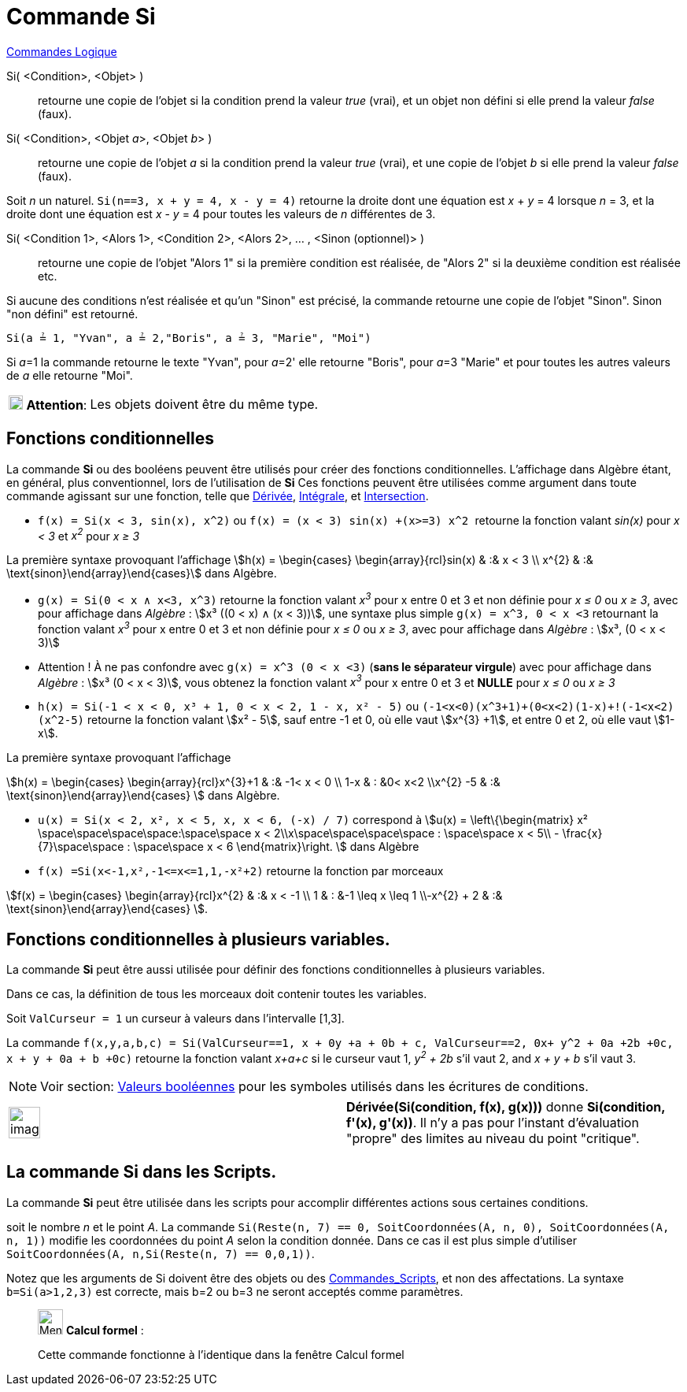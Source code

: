 = Commande Si
:page-en: commands/If
ifdef::env-github[:imagesdir: /fr/modules/ROOT/assets/images]

xref:commands/Commandes_Logique.adoc[Commandes Logique]

Si( <Condition>, <Objet> )::
  retourne une copie de l’objet si la condition prend la valeur _true_ (vrai), et un objet non défini si elle prend la
  valeur _false_ (faux).
Si( <Condition>, <Objet __a__>, <Objet __b__> )::
  retourne une copie de l’objet _a_ si la condition prend la valeur _true_ (vrai), et une copie de l’objet _b_ si elle
  prend la valeur _false_ (faux).

[EXAMPLE]
====

Soit _n_ un naturel. `++Si(n==3, x + y = 4, x - y = 4)++` retourne la droite dont une équation est _x_ + _y_
= 4 lorsque _n_ = 3, et la droite dont une équation est _x_ - _y_ = 4 pour toutes les valeurs de _n_ différentes de 3.

====

Si( <Condition 1>, <Alors 1>, <Condition 2>, <Alors 2>, ... , <Sinon (optionnel)> )::
  retourne une copie de l’objet "Alors 1" si la première condition est réalisée, de "Alors 2" si la deuxième condition
  est réalisée etc.

Si aucune des conditions n'est réalisée et qu'un "Sinon" est précisé, la commande retourne une copie de l’objet "Sinon".
Sinon "non défini" est retourné.

[EXAMPLE]
====

`++Si(a ≟ 1, "Yvan", a ≟ 2,"Boris", a ≟ 3, "Marie", "Moi")++`

Si __a__=1 la commande retourne le texte "Yvan", pour __a__=2' elle retourne "Boris", pour __a__=3 "Marie" et pour
toutes les autres valeurs de _a_ elle retourne "Moi".

====

[width="100%",cols="12%,88%",]
|===
|image:18px-Attention.png[Attention,title="Attention",width=18,height=18] *Attention*: |Les objets doivent être du même
type.
|===

== Fonctions conditionnelles

La commande *Si* ou des booléens peuvent être utilisés pour créer des fonctions conditionnelles. L'affichage dans
Algèbre étant, en général, plus conventionnel, lors de l'utilisation de *Si* Ces fonctions peuvent être utilisées comme
argument dans toute commande agissant sur une fonction, telle que xref:/commands/Dérivée.adoc[Dérivée],
xref:/commands/Intégrale.adoc[Intégrale], et xref:/commands/Intersection.adoc[Intersection].

[EXAMPLE]
====

* `++f(x) = Si(x < 3, sin(x), x^2)++` ou `++f(x) = (x < 3) sin(x) +(x>=3) x^2 ++` retourne la fonction valant _sin(x)_
pour _x < 3_ et _x^2^_ pour _x ≥ 3_

La première syntaxe provoquant l'affichage stem:[h(x) = \begin{cases} \begin{array}{rcl}sin(x) & :&  x < 3 \\
x^{2} & :& \text{sinon}\end{array}\end{cases}] dans Algèbre.

* `++g(x) = Si(0 < x ∧ x<3, x^3)++` retourne la fonction valant _x^3^_ pour x entre 0 et 3 et non définie pour _x ≤ 0_
ou _x ≥ 3_, avec pour affichage dans _Algèbre_ : stem:[x³ ((0 < x) ∧ (x < 3))],  une syntaxe
plus simple `++g(x) = x^3, 0 < x <3++` retournant la fonction valant _x^3^_ pour x entre 0 et 3 et non définie pour _x ≤
0_ ou _x ≥ 3_, avec pour affichage dans _Algèbre_ : stem:[x³, (0 < x < 3)]

* Attention ! À ne pas confondre avec `++g(x) = x^3 (0 < x <3)++` (*sans le séparateur virgule*) avec pour affichage dans _Algèbre_ : stem:[x³ (0 < x < 3)], vous obtenez
la fonction valant _x^3^_ pour x entre 0 et 3 et *NULLE* pour _x ≤ 0_ ou _x ≥ 3_


* `++h(x) = Si(-1  <  x  <  0, x³ + 1, 0  <  x  <  2, 1 - x, x² - 5)++` ou
`++  (-1<x<0)(x^3+1)+(0<x<2)(1-x)+!(-1<x<2)(x^2-5)++` retourne la fonction valant stem:[x² - 5], sauf entre -1 et 0, où
elle vaut stem:[x^{3} +1], et entre 0 et 2, où elle vaut stem:[1-x].

La première syntaxe provoquant l'affichage 

stem:[h(x) = \begin{cases} \begin{array}{rcl}x^{3}+1 & :& -1< x < 0 \\
1-x & : &0< x<2 \\x^{2} -5 & :& \text{sinon}\end{array}\end{cases} ] dans Algèbre.

* `++u(x) = Si(x < 2, x², x < 5, x, x < 6, (-x) / 7)++` correspond à stem:[u(x) = \left\{\begin{matrix} x²
\space\space\space\space:\space\space x < 2\\x\space\space\space\space : \space\space x < 5\\ -
\frac{x}{7}\space\space : \space\space x < 6 \end{matrix}\right. ] dans Algèbre

* `++f(x) =Si(x<-1,x²,-1<=x<=1,1,-x²+2)++` retourne la fonction par morceaux 

stem:[f(x) = \begin{cases} \begin{array}{rcl}x^{2} & :& x < -1 \\
1 & : &-1 \leq x \leq 1 \\-x^{2} + 2 & :& \text{sinon}\end{array}\end{cases} ].

====

== Fonctions conditionnelles à plusieurs variables.

La commande *Si* peut être aussi utilisée pour définir des fonctions conditionnelles à plusieurs variables. 

Dans ce cas, la définition de tous les morceaux doit contenir toutes les variables.

[EXAMPLE]
====

Soit `++ValCurseur = 1++` un curseur à valeurs dans l'intervalle [1,3].

La commande
`++f(x,y,a,b,c) = Si(ValCurseur==1, x + 0y +a + 0b + c, ValCurseur==2, 0x+ y^2 + 0a +2b +0c, x + y + 0a + b +0c)++` retourne
la fonction valant _x+a+c_ si le curseur vaut 1, _y^2^ + 2b_ s'il vaut 2, and _x + y + b_ s'il vaut 3.

====


[NOTE]
====

Voir section: xref:/Valeurs_booléennes.adoc[Valeurs booléennes] pour les symboles utilisés dans les écritures
de conditions.

====

[width="100%",cols="50%,50%",]
|===
a|
image:Ambox_content.png[image,width=40,height=40]

|*Dérivée(Si(condition, f(x), g(x)))* donne *Si(condition, f'(x), g'(x))*. Il n'y a pas pour l'instant d'évaluation
"propre" des limites au niveau du point "critique".
|===

== La commande Si dans les Scripts.

La commande *Si* peut être utilisée dans les scripts pour accomplir différentes actions sous certaines conditions.

[EXAMPLE]
====

soit le nombre _n_ et le point _A_. La commande
`++Si(Reste(n, 7) == 0, SoitCoordonnées(A, n, 0), SoitCoordonnées(A, n, 1))++` modifie les coordonnées du point _A_
selon la condition donnée. Dans ce cas il est plus simple d'utiliser
`++ SoitCoordonnées(A, n,Si(Reste(n, 7) == 0,0,1))++`.

====

Notez que les arguments de Si doivent être des objets ou des xref:/commands/Commandes_Scripts.adoc[Commandes_Scripts],
et non des affectations. La syntaxe `++b=Si(a>1,2,3)++` est correcte, mais b=2 ou b=3 ne seront acceptés comme
paramètres.

____________________________________________________________

image:32px-Menu_view_cas.svg.png[Menu view cas.svg,width=32,height=32] *Calcul formel* :

Cette commande fonctionne à l'identique dans la fenêtre Calcul formel
